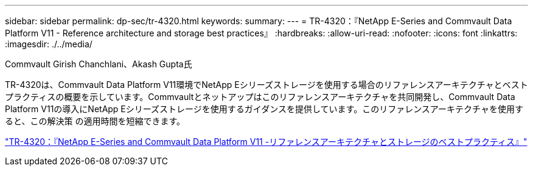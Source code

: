 ---
sidebar: sidebar 
permalink: dp-sec/tr-4320.html 
keywords:  
summary:  
---
= TR-4320：『NetApp E-Series and Commvault Data Platform V11 - Reference architecture and storage best practices』
:hardbreaks:
:allow-uri-read: 
:nofooter: 
:icons: font
:linkattrs: 
:imagesdir: ./../media/


Commvault Girish Chanchlani、Akash Gupta氏

[role="lead"]
TR-4320は、Commvault Data Platform V11環境でNetApp Eシリーズストレージを使用する場合のリファレンスアーキテクチャとベストプラクティスの概要を示しています。Commvaultとネットアップはこのリファレンスアーキテクチャを共同開発し、Commvault Data Platform V11の導入にNetApp Eシリーズストレージを使用するガイダンスを提供しています。このリファレンスアーキテクチャを使用すると、この解決策 の適用時間を短縮できます。

link:https://www.netapp.com/pdf.html?item=/media/17042-tr4320pdf.pdf["TR-4320：『NetApp E-Series and Commvault Data Platform V11 -リファレンスアーキテクチャとストレージのベストプラクティス』"^]
